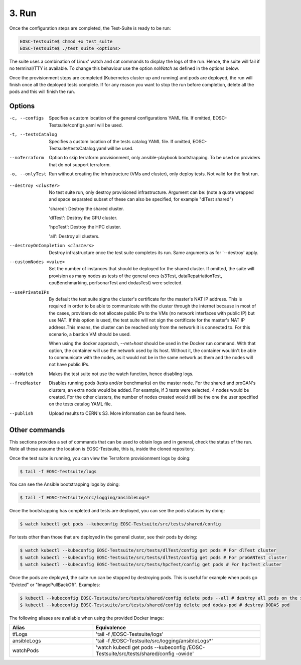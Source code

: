 3. Run
------------------------------

Once the configuration steps are completed, the Test-Suite is ready to be run:

.. code-block:: console

    EOSC-Testsuite$ chmod +x test_suite
    EOSC-Testsuite$ ./test_suite <options>

The suite uses a combination of Linux' watch and cat commands to display the logs of the run. Hence, the suite will fail if no terminal/TTY is available.
To change this behaviour use the option *noWatch* as defined in the options below.

Once the provisionment steps are completed (Kubernetes cluster up and running) and pods are deployed, the run will finish once all the deployed tests complete.
If for any reason you want to stop the run before completion, delete all the pods and this will finish the run.


Options
===============

-c, --configs
    Specifies a custom location of the general configurations YAML file. If omitted, EOSC-Testsuite/configs.yaml will be used.

-t, --testsCatalog
    Specifies a custom location of the tests catalog YAML file. If omitted, EOSC-Testsuite/testsCatalog.yaml will be used.

--noTerraform
    Option to skip terraform provisionment, only ansible-playbook bootstrapping. To be used on providers that do not support terraform.

-o, --onlyTest
    Run without creating the infrastructure (VMs and cluster), only deploy tests. Not valid for the first run.

.. --retry
..     In case of errors on the first run, use this option for retrying. This will make the test-suite try and reuse already provisioned infrastructure. Not valid for the first run, use only when VMs were provisioned but kubernetes bootstrapping failed.

--destroy <cluster>
    No test suite run, only destroy provisioned infrastructure. Argument can be: (note a quote wrapped and space separated subset of these can also be specified, for example "dlTest shared")

    'shared': Destroy the shared cluster.

    'dlTest': Destroy the GPU cluster.

    'hpcTest': Destroy the HPC cluster.

    'all': Destroy all clusters.

--destroyOnCompletion <clusters>
    Destroy infrastructure once the test suite completes its run. Same arguments as for '--destroy' apply.

--customNodes <value>
    Set the number of instances that should be deployed for the shared cluster. If omitted, the suite will provision as many nodes as tests of the general ones (s3Test, dataRepatriationTest, cpuBenchmarking, perfsonarTest and dodasTest) were selected.

--usePrivateIPs
    By default the test suite signs the cluster's certificate for the master's NAT IP address.
    This is required in order to be able to communicate with the cluster through the internet because in most of the cases, providers do not allocate public IPs to the VMs (no network interfaces with public IP) but use NAT.
    If this option is used, the test suite will not sign the certificate for the master's NAT IP address.This means, the cluster can be reached only from the network it is connected to.
    For this scenario, a bastion VM should be used.

    When using the docker approach, *--net=host* should be used in the Docker run command. With that option, the container will use the network used by its host.
    Without it, the container wouldn't be able to communicate with the nodes, as it would not be in the same network as them and the nodes will not have public IPs.

--noWatch
    Makes the test suite not use the watch function, hence disabling logs.

--freeMaster
    Disables running pods (tests and/or benchmarks) on the master node.
    For the shared and proGAN's clusters, an extra node would be added. For example, if 3 tests were selected, 4 nodes would be created.
    For the other clusters, the number of nodes created would still be the one the user specified on the tests catalog YAML file.

--publish
    Upload results to CERN's S3. More information can be found here.


Other commands
==================

This sections provides a set of commands that can be used to obtain logs and in general, check the status of the run.
Note all these assume the location is EOSC-Testsuite, this is, inside the cloned repository.

Once the test suite is running, you can view the Terraform provisionment logs by doing:

.. code-block:: console

    $ tail -f EOSC-Testsuite/logs


You can see the Ansible bootstrapping logs by doing:

.. code-block:: console

    $ tail -f EOSC-Testsuite/src/logging/ansibleLogs*


Once the bootstrapping has completed and tests are deployed, you can see the pods statuses by doing:

.. code-block:: console

    $ watch kubectl get pods --kubeconfig EOSC-Testsuite/src/tests/shared/config


For tests other than those that are deployed in the general cluster, see their pods by doing:

.. code-block:: console

    $ watch kubectl --kubeconfig EOSC-Testsuite/src/tests/dlTest/config get pods # For dlTest cluster
    $ watch kubectl --kubeconfig EOSC-Testsuite/src/tests/dlTest/config get pods # For proGANTest cluster
    $ watch kubectl --kubeconfig EOSC-Testsuite/src/tests/hpcTest/config get pods # For hpcTest cluster

Once the pods are deployed, the suite run can be stopped by destroying pods. This is useful for example when pods go "Evicted" or "ImagePullBackOff". Examples:

.. code-block:: console

    $ kubectl --kubeconfig EOSC-Testsuite/src/tests/shared/config delete pods --all # destroy all pods on the shared cluster
    $ kubectl --kubeconfig EOSC-Testsuite/src/tests/shared/config delete pod dodas-pod # destroy DODAS pod


The following aliases are available when using the provided Docker image:

.. list-table::
   :widths: 25 50
   :header-rows: 1

   * - Alias
     - Equivalence
   * - tfLogs
     - 'tail -f /EOSC-Testsuite/logs'
   * - ansibleLogs
     - 'tail -f /EOSC-Testsuite/src/logging/ansibleLogs*'
   * - watchPods
     - 'watch kubectl get pods --kubeconfig /EOSC-Testsuite/src/tests/shared/config -owide'

